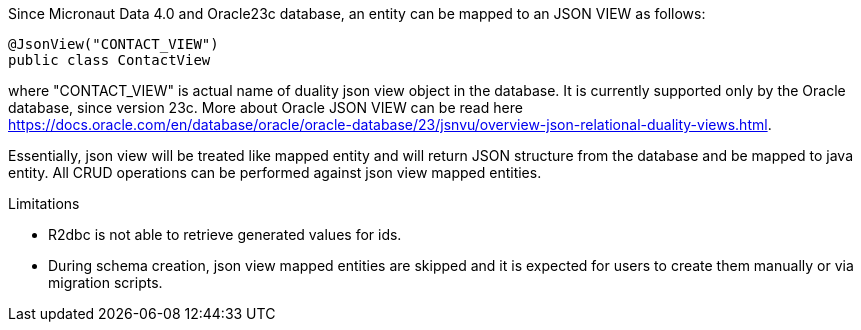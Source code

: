 Since Micronaut Data 4.0 and Oracle23c database, an entity can be mapped to an JSON VIEW as follows:

[source,java]
----
@JsonView("CONTACT_VIEW")
public class ContactView
----

where "CONTACT_VIEW" is actual name of duality json view object in the database. It is currently supported only by the Oracle database, since version 23c.
More about Oracle JSON VIEW can be read here https://docs.oracle.com/en/database/oracle/oracle-database/23/jsnvu/overview-json-relational-duality-views.html.

Essentially, json view will be treated like mapped entity and will return JSON structure from the database and be mapped to java entity. All CRUD operations can be
performed against json view mapped entities.

Limitations

* R2dbc is not able to retrieve generated values for ids.
* During schema creation, json view mapped entities are skipped and it is expected for users to create them manually or via migration scripts.
